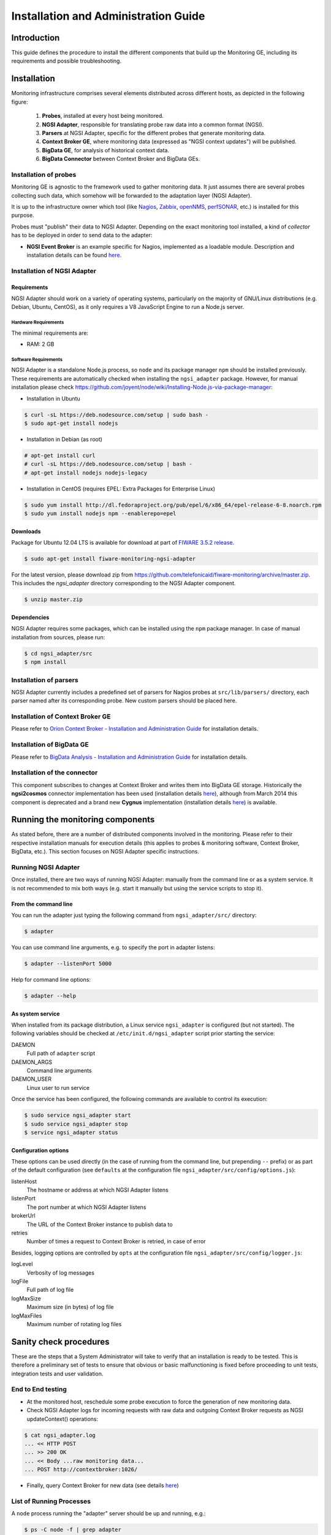 Installation and Administration Guide
_____________________________________


Introduction
============

This guide defines the procedure to install the different components that build
up the Monitoring GE, including its requirements and possible troubleshooting.


Installation
============

Monitoring infrastructure comprises several elements distributed across
different hosts, as depicted in the following figure:

.. figure:: resources/Monitoring_Installation.png
   :alt: Monitoring installation.

   ..

   #. **Probes**, installed at every host being monitored.
   #. **NGSI Adapter**, responsible for translating probe raw data into a
      common format (NGSI).
   #. **Parsers** at NGSI Adapter, specific for the different probes that
      generate monitoring data.
   #. **Context Broker GE**, where monitoring data (expressed as "NGSI
      context updates") will be published.
   #. **BigData GE**, for analysis of historical context data.
   #. **BigData Connector** between Context Broker and BigData GEs.


Installation of probes
----------------------

Monitoring GE is agnostic to the framework used to gather monitoring data. It
just assumes there are several probes collecting such data, which somehow will
be forwarded to the adaptation layer (NGSI Adapter).

It is up to the infrastructure owner which tool (like `Nagios`_, `Zabbix`_,
`openNMS`_, `perfSONAR`_, etc.) is installed for this purpose.

Probes must "publish" their data to NGSI Adapter. Depending on the exact
monitoring tool installed, a kind of *collector* has to be deployed in
order to send data to the adapter:

-  **NGSI Event Broker** is an example specific for Nagios, implemented as
   a loadable module. Description and installation details can be found
   `here <../ngsi_event_broker/README.rst>`__.


Installation of NGSI Adapter
----------------------------

Requirements
~~~~~~~~~~~~

NGSI Adapter should work on a variety of operating systems, particularly on the
majority of GNU/Linux distributions (e.g. Debian, Ubuntu, CentOS), as it only
requires a V8 JavaScript Engine to run a Node.js server.

Hardware Requirements
^^^^^^^^^^^^^^^^^^^^^

The minimal requirements are:

-  RAM: 2 GB


Software Requirements
^^^^^^^^^^^^^^^^^^^^^

NGSI Adapter is a standalone Node.js process, so ``node`` and its package
manager ``npm`` should be installed previously. These requirements are
automatically checked when installing the ``ngsi_adapter`` package. However,
for manual installation please check
\ https://github.com/joyent/node/wiki/Installing-Node.js-via-package-manager\ :

-  Installation in Ubuntu

.. code::

   $ curl -sL https://deb.nodesource.com/setup | sudo bash -
   $ sudo apt-get install nodejs


-  Installation in Debian (as root)

.. code::

   # apt-get install curl
   # curl -sL https://deb.nodesource.com/setup | bash -
   # apt-get install nodejs nodejs-legacy


-  Installation in CentOS (requires EPEL: Extra Packages for Enterprise Linux)

.. code::

   $ sudo yum install http://dl.fedoraproject.org/pub/epel/6/x86_64/epel-release-6-8.noarch.rpm
   $ sudo yum install nodejs npm --enablerepo=epel


Downloads
~~~~~~~~~

Package for Ubuntu 12.04 LTS is available for download at part of
`FIWARE 3.5.2 release`_.

.. code::

   $ sudo apt-get install fiware-monitoring-ngsi-adapter

For the latest version, please download zip from
\ https://github.com/telefonicaid/fiware-monitoring/archive/master.zip\ .
This includes the *ngsi_adapter* directory corresponding to the NGSI Adapter
component.

.. code::

   $ unzip master.zip


Dependencies
~~~~~~~~~~~~

NGSI Adapter requires some packages, which can be installed using the ``npm``
package manager. In case of manual installation from sources, please run:

.. code::

   $ cd ngsi_adapter/src
   $ npm install


Installation of parsers
-----------------------

NGSI Adapter currently includes a predefined set of parsers for Nagios probes
at ``src/lib/parsers/`` directory, each parser named after its corresponding
probe. New custom parsers should be placed here.


Installation of Context Broker GE
---------------------------------

Please refer to `Orion Context Broker - Installation and Administration Guide`__
for installation details.

__ `Orion - Admin guide`_


Installation of BigData GE
--------------------------

Please refer to `BigData Analysis - Installation and Administration Guide`__
for installation details.

__ `Cosmos - Admin guide`_


Installation of the connector
-----------------------------

This component subscribes to changes at Context Broker and writes them into
BigData GE storage. Historically the **ngsi2cosmos** connector implementation
has been used (installation details `here`__), although from March 2014 this
component is deprecated and a brand new **Cygnus** implementation (installation
details `here`__) is available.

__ `ngsi2cosmos`_
__ `Cygnus`_


Running the monitoring components
=================================

As stated before, there are a number of distributed components involved in the
monitoring. Please refer to their respective installation manuals for execution
details (this applies to probes & monitoring software, Context Broker, BigData,
etc.). This section focuses on NGSI Adapter specific instructions.


Running NGSI Adapter
--------------------

Once installed, there are two ways of running NGSI Adapter: manually from the
command line or as a system service. It is not recommended to mix both ways
(e.g. start it manually but using the service scripts to stop it).

From the command line
~~~~~~~~~~~~~~~~~~~~~

You can run the adapter just typing the following command from
``ngsi_adapter/src/`` directory:

.. code::

   $ adapter


You can use command line arguments, e.g. to specify the port in adapter listens:

.. code::

   $ adapter --listenPort 5000


Help for command line options:

.. code::

   $ adapter --help


As system service
~~~~~~~~~~~~~~~~~

When installed from its package distribution, a Linux service ``ngsi_adapter``
is configured (but not started). The following variables should be checked at
``/etc/init.d/ngsi_adapter`` script prior starting the service:

DAEMON
   Full path of ``adapter`` script
DAEMON\_ARGS
   Command line arguments
DAEMON\_USER
   Linux user to run service


Once the service has been configured, the following commands are available to
control its execution:

.. code::

   $ sudo service ngsi_adapter start
   $ sudo service ngsi_adapter stop
   $ service ngsi_adapter status


Configuration options
~~~~~~~~~~~~~~~~~~~~~

These options can be used directly (in the case of running from the command
line, but prepending ``--`` prefix) or as part of the default configuration
(see ``defaults`` at the configuration file
``ngsi_adapter/src/config/options.js``):

listenHost
   The hostname or address at which NGSI Adapter listens
listenPort
   The port number at which NGSI Adapter listens
brokerUrl
   The URL of the Context Broker instance to publish data to
retries
   Number of times a request to Context Broker is retried, in case of error


Besides, logging options are controlled by ``opts`` at the configuration file
``ngsi_adapter/src/config/logger.js``:

logLevel
   Verbosity of log messages
logFile
   Full path of log file
logMaxSize
   Maximum size (in bytes) of log file
logMaxFiles
   Maximum number of rotating log files


Sanity check procedures
=======================

These are the steps that a System Administrator will take to verify that an
installation is ready to be tested. This is therefore a preliminary set of
tests to ensure that obvious or basic malfunctioning is fixed before proceeding
to unit tests, integration tests and user validation.


End to End testing
------------------

-  At the monitored host, reschedule some probe execution to force the
   generation of new monitoring data.

-  Check NGSI Adapter logs for incoming requests with raw data and
   outgoing Context Broker requests as NGSI updateContext() operations:

.. code::

   $ cat ngsi_adapter.log
   ... << HTTP POST
   ... >> 200 OK
   ... << Body ...raw monitoring data...
   ... POST http://contextbroker:1026/


-  Finally, query Context Broker for new data (see details `here`__)

__ `Orion - queryContext`_


List of Running Processes
-------------------------

A ``node`` process running the "adapter" server should be up and running, e.g.:

.. code::

   $ ps -C node -f | grep adapter
   fiware   21930     1  0 Mar28 ?        00:06:06 node /usr/local/monitoring/ngsi_adapter/src/adapter


Alternatively, we can check if service is running, e.g.:

.. code::

   $ service ngsi_adapter status
     * ngsi_adapter is running


Network interfaces Up & Open
----------------------------

NGSI Adapter uses TCP 1337 as default port, although it can be changed using
the ``--listenPort`` command line option.


Databases
---------

This component does not persist any data, and no database engine is needed.


Diagnosis Procedures
====================

The Diagnosis Procedures are the first steps that a System Administrator will
take to locate the source of an error in a GE. Once the nature of the error is
identified with these tests, the system admin will very often have to resort to
more concrete and specific testing to pinpoint the exact point of error and a
possible solution. Such specific testing is out of the scope of this section.


Resource availability
---------------------

Although we haven't done yet a precise profiling on NGSI Adapter, tests done in
our development and testing environment show that a host with 2 CPU cores and
4 GB RAM is fine to run server.


Remote Service Access
---------------------

-  Probes at monitored hosts should have access to NGSI Adapter listen
   port (TCP 1337, by default)

-  NGSI Adapter should have access to Context Broker listen port (TCP 1026,
   by default)

-  Connector should have access to Context Broker listen port in order
   to subscribe to context changes

-  Context Broker should have access to Connector callback port to notify
   changes


Resource consumption
--------------------

Please refer to `Context Broker`__ and `BigData`__ resource consumption
sections.

__ `Resource consumption - Orion`_
__ `Resource consumption - Cosmos`_


I/O flows
---------

Figure at `installation section <#Installation>`__ shows the I/O flows among
the different monitoring components:

-  Probes send requests to NGSI Adapter with raw monitoring data

-  NGSI Adapter sends request to Context Broker in terms of context
   updates of the monitored resources

-  Context Broker notifies Connector with every context change

-  Connector writes changes to BigData storage


.. REFERENCES

.. _FIWARE 3.5.2 release: https://forge.fi-ware.org/frs/?group_id=7&release_id=529#cloud-monitoring-3-5-2-title-content
.. _Resource consumption - Orion: https://forge.fi-ware.org/plugins/mediawiki/wiki/fiware/index.php/Publish/Subscribe_Broker_-_Orion_Context_Broker_-_Installation_and_Administration_Guide#Resource_consumption
.. _Resource consumption - Cosmos: https://forge.fi-ware.org/plugins/mediawiki/wiki/fiware/index.php/BigData_Analysis_-_Installation_and_Administration_Guide#Resource_consumption
.. _Orion - queryContext: https://forge.fi-ware.org/plugins/mediawiki/wiki/fiware/index.php/Publish/Subscribe_Broker_-_Orion_Context_Broker_-_User_and_Programmers_Guide#Query_Context_operation
.. _Orion - Admin guide: https://forge.fi-ware.org/plugins/mediawiki/wiki/fiware/index.php/Publish/Subscribe_Broker_-_Orion_Context_Broker_-_Installation_and_Administration_Guide
.. _Cosmos - Admin guide: https://forge.fi-ware.org/plugins/mediawiki/wiki/fiware/index.php/BigData_Analysis_-_Installation_and_Administration_Guide
.. _ngsi2cosmos: https://github.com/telefonicaid/fiware-livedemoapp#ngsi2cosmos
.. _Cygnus: https://github.com/telefonicaid/fiware-connectors/tree/develop/flume
.. _Nagios: http://www.nagios.org/
.. _Zabbix: http://www.zabbix.com/
.. _openNMS: http://www.opennms.org/
.. _perfSONAR: http://www.perfsonar.net/
